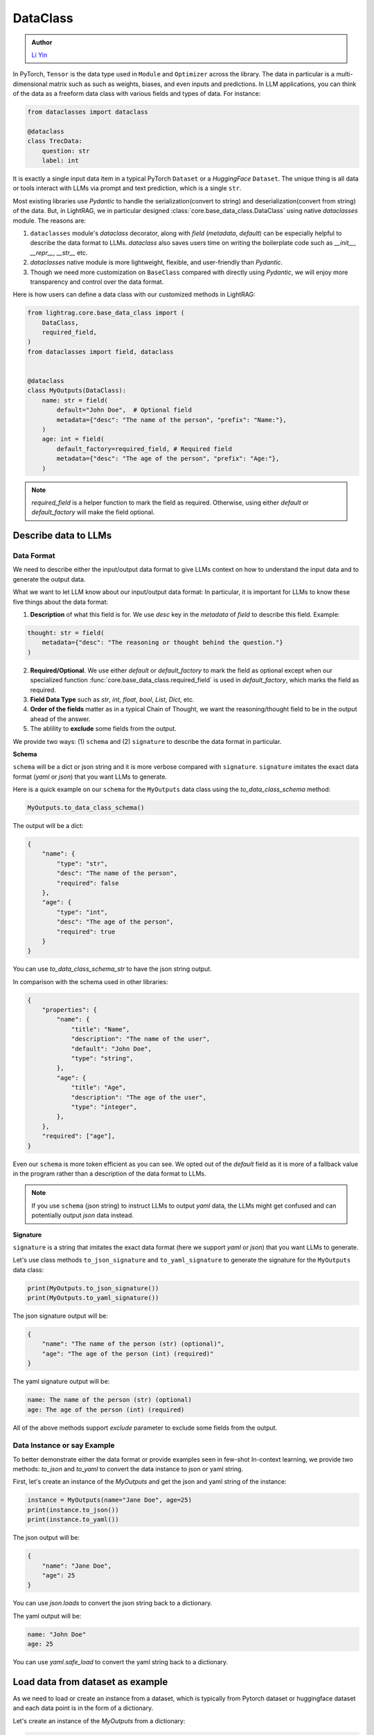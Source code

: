 .. _core-base_data_class_note:
DataClass
============

.. admonition:: Author
   :class: highlight

   `Li Yin <https://github.com/liyin2015>`_

In PyTorch, ``Tensor`` is the data type used in ``Module`` and ``Optimizer`` across the library. 
The data in particular is a multi-dimensional matrix such as such as weights, biases, and even inputs and predictions.
In LLM applications, you can think of the data as a freeform data class with various fields and types of data.
For instance:

.. code-block:: python

    from dataclasses import dataclass

    @dataclass
    class TrecData:
        question: str
        label: int

It is exactly a single input data item in a typical PyTorch ``Dataset`` or a `HuggingFace` ``Dataset``.
The unique thing is all data or tools interact with LLMs via prompt and text prediction, which is a single ``str``.

Most existing libraries use `Pydantic` to handle the serialization(convert to string) and deserialization(convert from string) of the data.
But, in LightRAG, we in particular designed :class:`core.base_data_class.DataClass` using native `dataclasses` module. 
The reasons are:

1. ``dataclasses`` module's `dataclass` decorator, along with `field` (`metadata`, `default`) can be especially helpful to describe the data format to LLMs. `dataclass` also saves users time on writing the boilerplate code such as `__init__`, `__repr__`, `__str__` etc.

2. `dataclasses` native module is more lightweight, flexible, and user-friendly than `Pydantic`.

3. Though we need more customization on ``BaseClass`` compared with directly using `Pydantic`, we will enjoy more transparency and control over the data format.

Here is how users can define a data class with our customized methods in LightRAG:

.. code-block:: python

    from lightrag.core.base_data_class import (
        DataClass,
        required_field,
    )
    from dataclasses import field, dataclass


    @dataclass
    class MyOutputs(DataClass):
        name: str = field(
            default="John Doe",  # Optional field
            metadata={"desc": "The name of the person", "prefix": "Name:"},
        )
        age: int = field(
            default_factory=required_field, # Required field
            metadata={"desc": "The age of the person", "prefix": "Age:"},
        )

.. note::

    `required_field` is a helper function to mark the field as required. Otherwise, using either `default` or `default_factory` will make the field optional.

.. Now, let's see  how we design class and instance methods to describe the data format and the data instance to LLMs.


Describe data to LLMs
~~~~~~~~~~~~~~~~~~~~~~~~~~~~~~~~~~~~~~~~~~~
Data Format
^^^^^^^^^^^^^^^^^^^^^^^^^

We need to describe either the input/output data format to give LLMs context on how to understand the input data and to generate the output data.

What we want to let LLM know about our input/output data format:
In particular, it is important for LLMs to know these five things about the data format:

1. **Description** of what this field is for.  We use `desc` key in the `metadata` of `field` to describe this field. Example: 

.. code-block:: python

    thought: str = field(
        metadata={"desc": "The reasoning or thought behind the question."}
    )

2. **Required/Optional**. We use either `default` or `default_factory` to mark the field as optional except when our specialized function :func:`core.base_data_class.required_field` is used in `default_factory`, which marks the field as required.
3. **Field Data Type** such as `str`, `int`, `float`, `bool`, `List`, `Dict`, etc.
4. **Order of the fields** matter as in a typical Chain of Thought, we want the reasoning/thought field to be in the output ahead of the answer.
5. The ablility to **exclude** some fields from the output. 
   
We provide two ways: (1) ``schema`` and (2) ``signature`` to describe the data format in particular.

**Schema**

``schema`` will be a dict or json string and it is more verbose compared with ``signature``.
``signature`` imitates the exact data format (`yaml` or `json`) that you want LLMs to generate.

Here is a quick example on our ``schema`` for  the ``MyOutputs`` data class using the `to_data_class_schema` method:

.. code-block:: python

   MyOutputs.to_data_class_schema()

The output will be a dict:

.. code-block:: json

    {
        "name": {
            "type": "str",
            "desc": "The name of the person",
            "required": false
        },
        "age": {
            "type": "int",
            "desc": "The age of the person",
            "required": true
        }
    }

You can use `to_data_class_schema_str` to have the json string output.

In comparison with the schema used in other libraries:

.. code-block:: json

    {
        "properties": {
            "name": {
                "title": "Name",
                "description": "The name of the user",
                "default": "John Doe",
                "type": "string",
            },
            "age": {
                "title": "Age",
                "description": "The age of the user",
                "type": "integer",
            },
        },
        "required": ["age"],
    }

Even our ``schema`` is more token efficient as you can see. We opted out of the `default` field as it is more of a fallback value in the program
rather than a description of the data format to LLMs.

.. note::

    If you use ``schema`` (json string) to instruct LLMs to output `yaml` data, the LLMs might get confused and can potentially output `json` data instead.


**Signature**

``signature`` is a string that imitates the exact data format (here we support `yaml` or `json`) that you want LLMs to generate.

Let's use class methods ``to_json_signature`` and ``to_yaml_signature`` to generate the signature for the ``MyOutputs`` data class:

.. code-block:: python

    print(MyOutputs.to_json_signature())
    print(MyOutputs.to_yaml_signature())

The json signature output will be:

.. code-block:: json

    {
        "name": "The name of the person (str) (optional)",
        "age": "The age of the person (int) (required)"
    }

The yaml signature output will be:

.. code-block:: yaml

    name: The name of the person (str) (optional)
    age: The age of the person (int) (required)

All of the above methods support `exclude` parameter to exclude some fields from the output.

Data Instance or say Example
^^^^^^^^^^^^^^^^^^^^^^^^^
To better demonstrate either the data format or provide examples seen in few-shot In-context learning, 
we provide two methods: `to_json` and `to_yaml` to convert the data instance to json or yaml string.

First, let's create an instance of the `MyOutputs` and get the json and yaml string of the instance:

.. code-block:: python

    instance = MyOutputs(name="Jane Doe", age=25)
    print(instance.to_json())
    print(instance.to_yaml())

The json output will be:

.. code-block:: json

    {
        "name": "Jane Doe",
        "age": 25
    }
You can use `json.loads` to convert the json string back to a dictionary.

The yaml output will be:

.. code-block:: yaml

    name: "John Doe"
    age: 25

You can use `yaml.safe_load` to convert the yaml string back to a dictionary.




Load data from dataset as example
~~~~~~~~~~~~~~~~~~~~~~~~~~~~~~~~~

As we need to load or create an instance from a dataset,  which is typically from Pytorch dataset or huggingface dataset and each data point is in
the form of a dictionary.

Let's create an instance of the `MyOutputs` from a dictionary:

.. code-block:: python

    data = {"name": "Jane Doe", "age": 25}
    print(MyOutputs.load_from_dict(data))

    # Output
    # MyOutputs(name='Jane Doe', age=25)

In most cases, your dataset's key and the field name might not directly match.
Instead of providing a mapping argument in the library, we suggest users to customize `load_from_dict` method for more **control** and **flexibility**.

Here is a real-world example:

.. code-block:: python

    class OutputFormat(BaseDataClass):
        thought: str = field(
            metadata={
                "desc": "Your reasoning to classify the question to class_name",
            }
        )
        class_name: str = field(metadata={"desc": "class_name"})
        class_index: int = field(metadata={"desc": "class_index in range[0, 5]"})

        @classmethod
        def load_from_dict(cls, data: Dict[str, Any]):
            _COARSE_LABELS_DESC = [
                "Abbreviation",
                "Entity",
                "Description and abstract concept",
                "Human being",
                "Location",
                "Numeric value",
            ]
            data = {
                "thought": None,
                "class_index": data["coarse_label"],
                "class_name": _COARSE_LABELS_DESC[data["coarse_label"]],
            }
            return super().load_from_dict(data)

.. note::
    
    If you are looking for data types we used to support each component or any other class like `Optimizer`, you can check out the :ref:`core.types<core-types>` file.



.. Document
.. ------------
.. We defined `Document` to function as a `string` container, and it can be used for any kind of text data along its `metadata` and relations
.. such as `parent_doc_id` if you have ever splitted the documents into chunks, and `embedding` if you have ever computed the embeddings for the document.

.. It functions as the data input type for some `string`-based components, such as `DocumentSplitter`, `Retriever`.